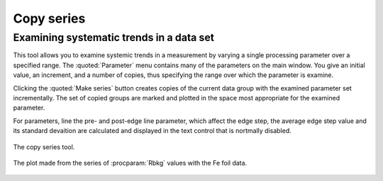 
Copy series
===========

Examining systematic trends in a data set
-----------------------------------------

This tool allows you to examine systemic trends in a measurement by
varying a single processing parameter over a specified range. The
:quoted:`Parameter` menu contains many of the parameters on the main window. You
give an initial value, an increment, and a number of copies, thus
specifying the range over which the parameter is examine.

Clicking the :quoted:`Make series` button creates copies of the current data
group with the examined parameter set incrementally. The set of copied
groups are marked and plotted in the space most appropriate for the
examined parameter.

For parameters, line the pre- and post-edge line parameter, which affect
the edge step, the average edge step value and its standard devaition
are calculated and displayed in the text control that is nortmally
disabled.

.. _fig-series:

.. figure:: ../../_images/series.png
   :target: ../_images/series.png
   :width: 65%
   :align: center

   The copy series tool.

.. _fig-seriesplot:

.. figure:: ../../_images/series_plot.png
   :target: ../_images/series_plot.png
   :width: 45%
   :align: center

   The plot made from the series of :procparam:`Rbkg` values with the Fe foil data.
